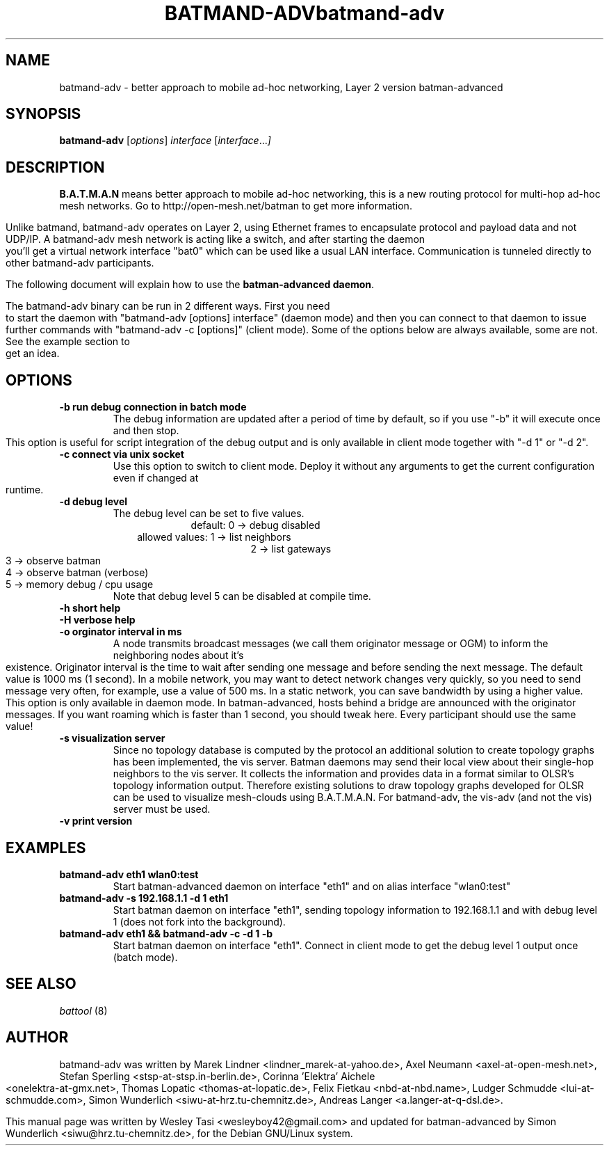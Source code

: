 .\"                                      Hey, EMACS: -*- nroff -*-
.\" First parameter, NAME, should be all caps
.\" Second parameter, SECTION, should be 1-8, maybe w/ subsection
.\" other parameters are allowed: see man(7), man(1)
.TH BATMAND-ADV 8 "Sep 17, 2007"
.\" Please adjust this date whenever revising the manpage.
.\"
.\" Some roff macros, for reference:
.\" .nh        disable hyphenation
.\" .hy        enable hyphenation
.\" .ad l      left justify
.\" .ad b      justify to both left and right margins
.\" .nf        disable filling
.\" .fi        enable filling
.\" .br        insert line break
.\" .sp <n>    insert n+1 empty lines
.\" for manpage-specific macros, see man(7)
.TH "batmand-adv" 8
.SH NAME
batmand-adv \- better approach to mobile ad-hoc networking, Layer 2 version batman-advanced
.SH SYNOPSIS
.B batmand-adv
.RI [ options ] \ interface \ [ interface ... ]
.br
.SH DESCRIPTION
.B B.A.T.M.A.N
means better approach to mobile ad-hoc networking, this is a new routing protocol for multi-hop ad-hoc mesh networks. Go to http://open-mesh.net/batman to get more information.
.PP
Unlike batmand, batmand-adv operates on Layer 2, using Ethernet frames to encapsulate protocol and payload data and not UDP/IP. A batmand-adv mesh network is acting like a switch, and after starting the daemon you'll get a virtual network interface "bat0" which can be used like a usual LAN interface. Communication is tunneled directly to other batmand-adv participants.
.PP
The following document will explain how to use the \fBbatman-advanced daemon\fP.
.PP
The batmand-adv binary can be run in 2 different ways. First you need to start the daemon with "batmand-adv [options] interface" (daemon mode) and then you can connect to that daemon to issue further commands with "batmand-adv -c [options]" (client mode). Some of the options below are always available, some are not. See the example section to get an idea.
.SH OPTIONS
.TP
.B \-b run debug connection in batch mode
The debug information are updated after a period of time by default, so if you use "-b" it will execute once and then stop. This option is useful for script integration of the debug output and is only available in client mode together with "-d 1" or "-d 2".
.TP
.B \-c connect via unix socket
Use this option to switch to client mode. Deploy it without any arguments to get the current configuration even if changed at runtime.
.TP
.B \-d debug level
The debug level can be set to five values.
.RS 17
default: 0 -> debug disabled
.RE
.RS 10
allowed values: 1 -> list neighbors
.RE
.RS 25
 2 -> list gateways
 3 -> observe batman
 4 -> observe batman (verbose)
 5 -> memory debug / cpu usage
.RE
.RS 7
Note that debug level 5 can be disabled at compile time.
.RE
.TP
.B \-h short help
.TP
.B \-H verbose help
.TP
.B \-o orginator interval in ms
A node transmits broadcast messages (we call them originator message or OGM) to inform the neighboring nodes about it's existence.
Originator interval is the time to wait after sending one message and before sending the next message. The default value is 1000 ms (1 second).
In a mobile network, you may want to detect network changes very quickly, so you need to send message very often, for example, use a value of 500 ms.
In a static network, you can save bandwidth by using a higher value.
This option is only available in daemon mode.
In batman-advanced, hosts behind a bridge are announced with the originator messages. If you want roaming which is faster than 1 second, you should tweak here. 
Every participant should use the same value!
.TP
.B \-s visualization server
Since no topology database is computed by the protocol an additional solution to create topology graphs has been implemented, the vis server. Batman daemons may send their local view about their single-hop neighbors to the vis server. It collects the information and provides data in a format similar to OLSR's topology information output. Therefore existing solutions to draw topology graphs developed for OLSR can be used to visualize mesh-clouds using B.A.T.M.A.N.
For batmand-adv, the vis-adv (and not the vis) server must be used.
.TP
.B \-v print version
.SH EXAMPLES
.TP
.B batmand-adv eth1 wlan0:test
Start batman-advanced daemon on interface "eth1" and on alias interface "wlan0:test"
.TP
.B batmand-adv -s 192.168.1.1 -d 1 eth1
Start batman daemon on interface "eth1", sending topology information to 192.168.1.1 and with debug level 1 (does not fork into the background).
.TP
.B batmand-adv eth1 && batmand-adv -c -d 1 -b
Start batman daemon on interface "eth1". Connect in client mode to get the debug level 1 output once (batch mode).
.br
.SH SEE ALSO
\fI battool\fP (8)
.SH AUTHOR
batmand-adv was written by Marek Lindner <lindner_marek-at-yahoo.de>, Axel Neumann <axel-at-open-mesh.net>, Stefan Sperling <stsp-at-stsp.in-berlin.de>, Corinna 'Elektra' Aichele <onelektra-at-gmx.net>, Thomas Lopatic  <thomas-at-lopatic.de>, Felix Fietkau <nbd-at-nbd.name>, Ludger Schmudde <lui-at-schmudde.com>, Simon Wunderlich <siwu-at-hrz.tu-chemnitz.de>, Andreas Langer <a.langer-at-q-dsl.de>.
.PP
This manual page was written by Wesley Tasi <wesleyboy42@gmail.com> and updated for batman-advanced by Simon Wunderlich <siwu@hrz.tu-chemnitz.de>, for the Debian GNU/Linux system.
